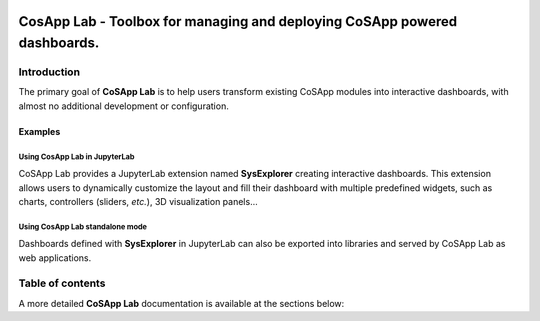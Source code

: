 
.. image:: https://mybinder.org/badge_logo.svg
    :target: https://mybinder.org/v2/gl/cosapp%2Fcosapp_lab/master?urlpath=lab/tree/examples/SysExplorer.ipynb

===========================================================================
CosApp Lab - Toolbox for managing and deploying CoSApp powered dashboards.
===========================================================================



--------------
Introduction
--------------

The primary goal of **CoSApp Lab** is to help users transform existing CoSApp 
modules into interactive dashboards, with almost no additional development or
configuration.


Examples
==========



Using CosApp Lab in JupyterLab
------------------------------------

CoSApp Lab provides a JupyterLab extension named **SysExplorer** creating interactive dashboards. This extension allows users to dynamically customize the layout and fill their dashboard with multiple predefined widgets, such as charts, controllers (sliders, *etc.*), 3D visualization panels...

.. image:: ./img/cosapp_lab.gif
    :alt: CosApp Lab in JupyterLab
    :width: 800

Using CosApp Lab standalone mode
--------------------------------------

Dashboards defined with **SysExplorer** in JupyterLab can also be exported into libraries and served by CoSApp Lab as web applications.  

.. image:: ./img/cosapp_lab_all.gif
    :alt: CosApp Lab in JupyterLab
    :width: 800


------------------
Table of contents
------------------

A more detailed **CoSApp Lab** documentation is available at the sections below:
